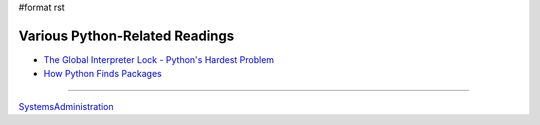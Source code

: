 #format rst

Various Python-Related Readings
-------------------------------

* `The Global Interpreter Lock - Python's Hardest Problem`_

* `How Python Finds Packages`_

====

SystemsAdministration_

.. ############################################################################

.. _The Global Interpreter Lock - Python's Hardest Problem: http://www.jeffknupp.com/blog/2012/03/31/pythons-hardest-problem/

.. _How Python Finds Packages: https://leemendelowitz.github.io/blog/how-does-python-find-packages.html

.. _SystemsAdministration: ../SystemsAdministration

